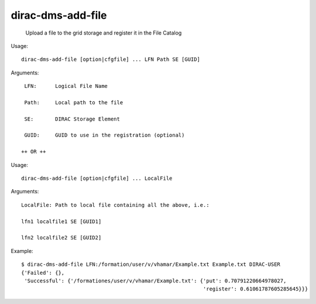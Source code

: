 =========================
dirac-dms-add-file
=========================

  Upload a file to the grid storage and register it in the File Catalog

Usage::

  dirac-dms-add-file [option|cfgfile] ... LFN Path SE [GUID]

Arguments::

  LFN:      Logical File Name

  Path:     Local path to the file

  SE:       DIRAC Storage Element

  GUID:     GUID to use in the registration (optional)

 ++ OR ++

Usage::

  dirac-dms-add-file [option|cfgfile] ... LocalFile

Arguments::

  LocalFile: Path to local file containing all the above, i.e.:

  lfn1 localfile1 SE [GUID1]

  lfn2 localfile2 SE [GUID2] 

Example::

  $ dirac-dms-add-file LFN:/formation/user/v/vhamar/Example.txt Example.txt DIRAC-USER
  {'Failed': {},
   'Successful': {'/formationes/user/v/vhamar/Example.txt': {'put': 0.70791220664978027,
                                                             'register': 0.61061787605285645}}}


